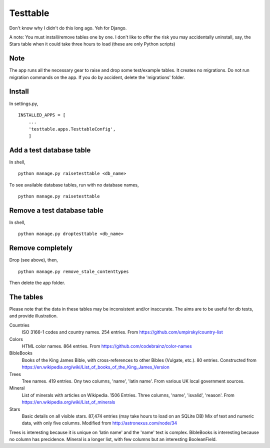 Testtable
=========
Don't know why I didn't do this long ago. Yeh for Django.

A note: You must install/remove tables one by one. I don't like to offer the risk you may accidentally uninstall, say, the Stars table when it could take three hours to load (these are only Python scripts)


Note
----
The app runs all the necessary gear to raise and drop some test/example tables. It creates no migrations. Do not run migration commands on the app. If you do by accident, delete the 'migrations' folder.


Install
-------
In settings.py, ::

    INSTALLED_APPS = [
        ...
        'testtable.apps.TesttableConfig',
        ]


Add a test database table
-------------------------
In shell, ::
    
    python manage.py raisetesttable <db_name>

To see available database tables, run with no database names, ::

    python manage.py raisetesttable


Remove a test database table
----------------------------
In shell, ::

    python manage.py droptesttable <db_name>


Remove completely
--------------------
Drop (see above), then, ::

    python manage.py remove_stale_contenttypes

Then delete the app folder.


The tables
----------
Please note that the data in these tables may be inconsistent and/or inaccurate. The aims are to be useful for db tests, and provide illustration.

Countries
    ISO 3166-1 codes and country names. 254 entries. From https://github.com/umpirsky/country-list
     
Colors
    HTML color names. 864 entries. From https://github.com/codebrainz/color-names

BibleBooks
   Books of the King James Bible, with cross-references to other Bibles (Vulgate, etc.). 80 entries. Constructed from https://en.wikipedia.org/wiki/List_of_books_of_the_King_James_Version
   
Trees
   Tree names. 419 entries. Ony two columns, 'name', 'latin name'. From various UK local government sources.
   
Mineral
    List of minerals with articles on Wikipedia. 1506 Entries. Three columns, 'name', 'isvalid', 'reason'. From https://en.wikipedia.org/wiki/List_of_minerals
    
Stars
    Basic details on all visible stars. 87,474 entries (may take hours to load on an SQLite DB) Mix of text and numeric data, with only five columns.  Modified from http://astronexus.com/node/34

Trees is interesting because it is unique on 'latin name' and the 'name' text is complex. BibleBooks is interesting because no column has precidence. Mineral is a longer list, with few columns but an interesting BooleanField.
